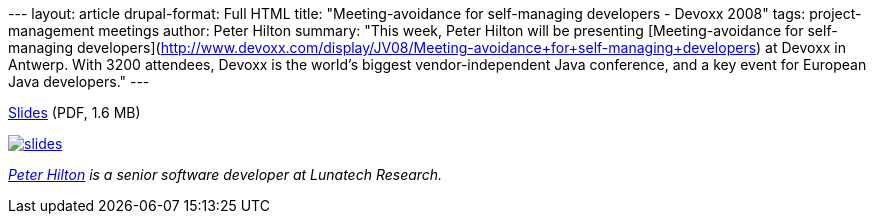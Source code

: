 --- layout: article drupal-format: Full HTML title: "Meeting-avoidance
for self-managing developers - Devoxx 2008" tags: project-management
meetings author: Peter Hilton summary: "This week, Peter Hilton will be
presenting [Meeting-avoidance for self-managing
developers](http://www.devoxx.com/display/JV08/Meeting-avoidance+for+self-managing+developers)
at Devoxx in Antwerp. With 3200 attendees, Devoxx is the world's biggest
vendor-independent Java conference, and a key event for European Java
developers." ---

link:meeting-avoidance.pdf[Slides] (PDF, 1.6 MB)

link:meeting-avoidance.pdf[image:meeting-avoidance.png[slides]]

_http://hilton.org.uk/about_ph.phtml[Peter Hilton] is a senior software
developer at Lunatech Research._
